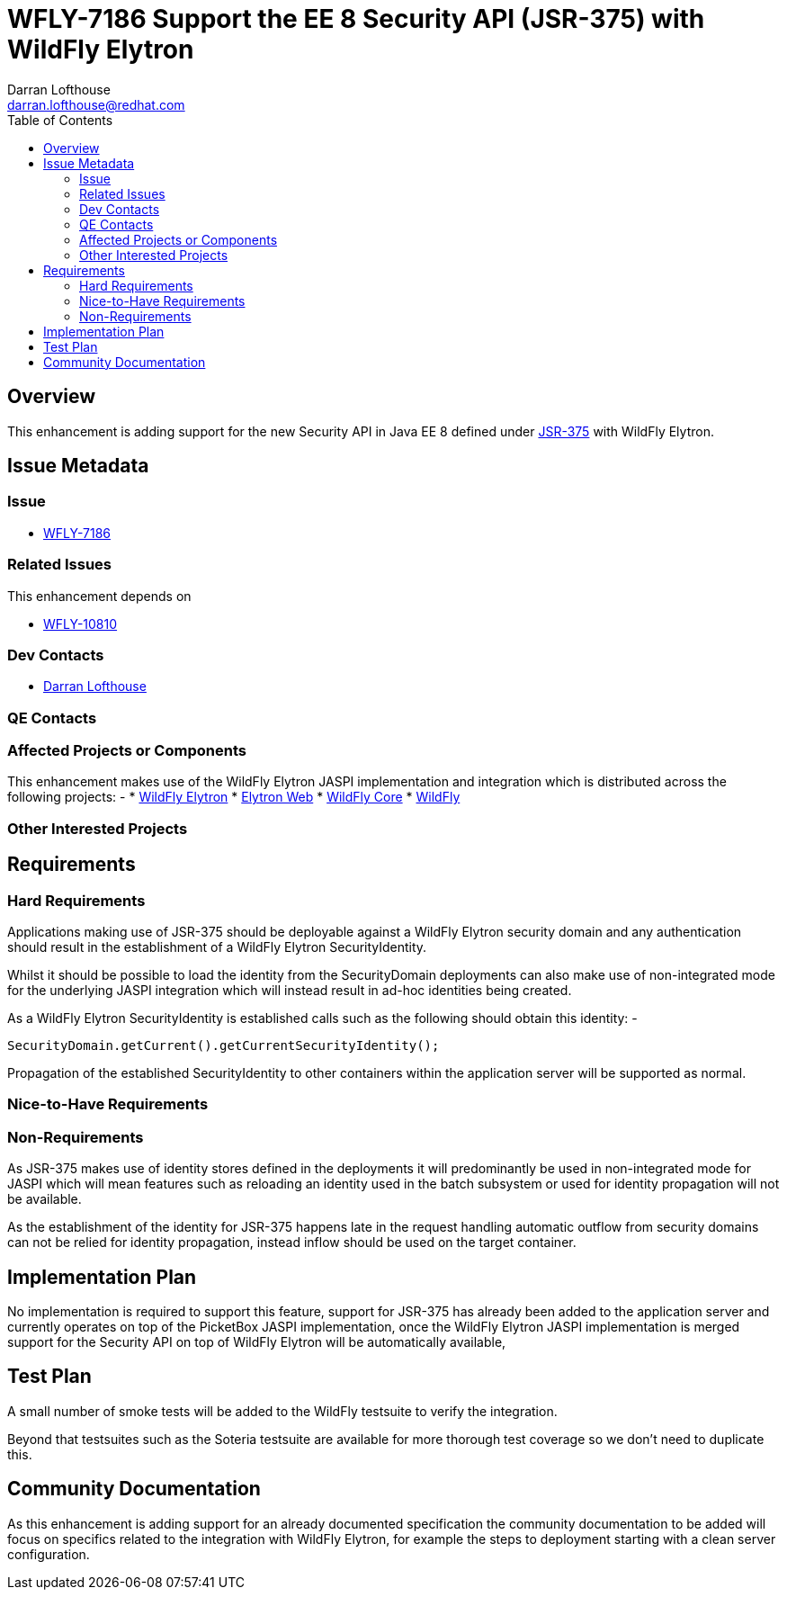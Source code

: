 = WFLY-7186 Support the EE 8 Security API (JSR-375) with WildFly Elytron
:author:            Darran Lofthouse
:email:             darran.lofthouse@redhat.com
:toc:               left
:icons:             font
:idprefix:
:idseparator:       -

== Overview

This enhancement is adding support for the new Security API in Java EE 8 defined under https://jcp.org/aboutJava/communityprocess/final/jsr375/index.html[JSR-375] with WildFly Elytron.

== Issue Metadata

=== Issue

* https://issues.jboss.org/browse/WFLY-7186[WFLY-7186]

=== Related Issues

This enhancement depends on 

* https://issues.jboss.org/browse/WFLY-10810[WFLY-10810]

=== Dev Contacts

* mailto:{email}[{author}]

=== QE Contacts

=== Affected Projects or Components

This enhancement makes use of the WildFly Elytron JASPI implementation and integration which is distributed across the following projects: -
* https://github.com/wildfly-security/wildfly-elytron[WildFly Elytron]
* https://github.com/wildfly-security/elytron-web[Elytron Web]
* https://github.com/wildfly/wildfly-core[WildFly Core]
* https://github.com/wildfly/wildfly[WildFly]

=== Other Interested Projects

== Requirements

=== Hard Requirements

Applications making use of JSR-375 should be deployable against a WildFly Elytron security domain and any authentication should result in the establishment of a WildFly Elytron SecurityIdentity.

Whilst it should be possible to load the identity from the SecurityDomain deployments can also make use of non-integrated mode for the underlying JASPI integration which will instead result in ad-hoc identities being created.

As a WildFly Elytron SecurityIdentity is established calls such as the following should obtain this identity: -

[source,java]
----
SecurityDomain.getCurrent().getCurrentSecurityIdentity();
----

Propagation of the established SecurityIdentity to other containers within the application server will be supported as normal.
 
=== Nice-to-Have Requirements

=== Non-Requirements

As JSR-375 makes use of identity stores defined in the deployments it will predominantly be used in non-integrated mode for JASPI which will mean features such as reloading an identity used in the batch subsystem or used for identity propagation will not be available.

As the establishment of the identity for JSR-375 happens late in the request handling automatic outflow from security domains can not be relied for identity propagation, instead inflow should be used on the target container.

== Implementation Plan

No implementation is required to support this feature, support for JSR-375 has already been added to the application server and currently operates on top of the PicketBox JASPI implementation, once the WildFly Elytron JASPI implementation is merged support for the Security API on top of WildFly Elytron will be automatically available,

== Test Plan

A small number of smoke tests will be added to the WildFly testsuite to verify the integration.

Beyond that testsuites such as the Soteria testsuite are available for more thorough test coverage so we don't need to duplicate this.

== Community Documentation

As this enhancement is adding support for an already documented specification the community documentation to be added will focus on specifics related to the integration with WildFly Elytron, for example the steps to deployment starting with a clean server configuration.
